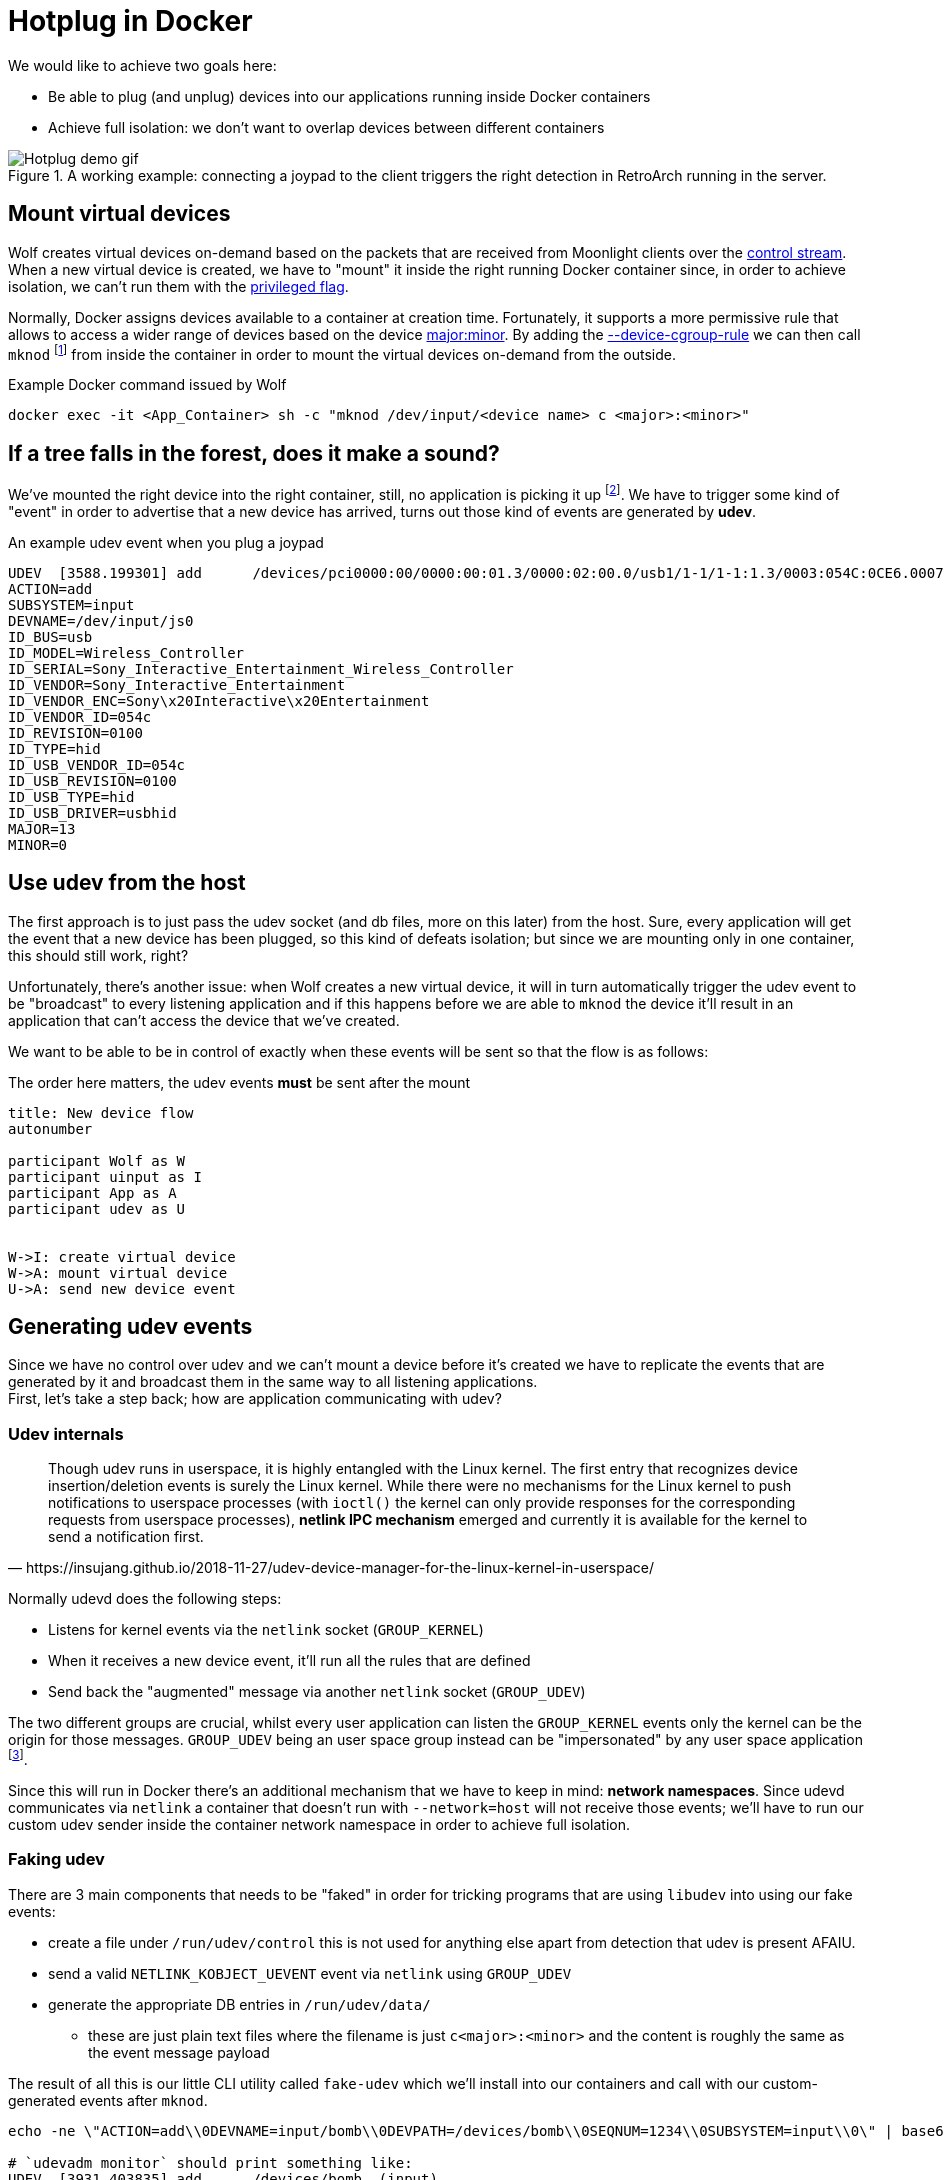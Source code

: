 = Hotplug in Docker

We would like to achieve two goals here:

* Be able to plug (and unplug) devices into our applications running inside Docker containers
* Achieve full isolation: we don't want to overlap devices between different containers

.A working example: connecting a joypad to the client triggers the right detection in RetroArch running in the server.
image::ROOT:hotplug_demo.gif[Hotplug demo gif]


== Mount virtual devices

Wolf creates virtual devices on-demand based on the packets that are received from Moonlight clients over the xref:protocols:control-specs.adoc[control stream]. +
When a new virtual device is created, we have to "mount" it inside the right running Docker container since, in order to achieve isolation, we can't run them with the https://docs.docker.com/engine/reference/commandline/run/#privileged[privileged flag].

Normally, Docker assigns devices available to a container at creation time.
Fortunately, it supports a more permissive rule that allows to access a wider range of devices based on the device https://www.oreilly.com/library/view/linux-device-drivers/0596000081/ch03s02.html[major:minor].
By adding the https://docs.docker.com/engine/reference/commandline/run/#device-cgroup-rule[--device-cgroup-rule] we can then call `mknod` footnote:[This obviously requires also the `MKNOD` capability to be enabled (`--cap-add MKNOD`)] from inside the container in order to mount the virtual devices on-demand from the outside.

.Example Docker command issued by Wolf
[source,bash]
....
docker exec -it <App_Container> sh -c "mknod /dev/input/<device name> c <major>:<minor>"
....

== If a tree falls in the forest, does it make a sound?

We've mounted the right device into the right container, still, no application is picking it up footnote:[Some application might react to the new device if it's using `inotify`, unfortunately, this is not the default behaviour in most apps/games].
We have to trigger some kind of "event" in order to advertise that a new device has arrived, turns out those kind of events are generated by *udev*.

.An example udev event when you plug a joypad
[source]
....
UDEV  [3588.199301] add      /devices/pci0000:00/0000:00:01.3/0000:02:00.0/usb1/1-1/1-1:1.3/0003:054C:0CE6.0007/input/input20/js0 (input)
ACTION=add
SUBSYSTEM=input
DEVNAME=/dev/input/js0
ID_BUS=usb
ID_MODEL=Wireless_Controller
ID_SERIAL=Sony_Interactive_Entertainment_Wireless_Controller
ID_VENDOR=Sony_Interactive_Entertainment
ID_VENDOR_ENC=Sony\x20Interactive\x20Entertainment
ID_VENDOR_ID=054c
ID_REVISION=0100
ID_TYPE=hid
ID_USB_VENDOR_ID=054c
ID_USB_REVISION=0100
ID_USB_TYPE=hid
ID_USB_DRIVER=usbhid
MAJOR=13
MINOR=0
....

== Use udev from the host

The first approach is to just pass the udev socket (and db files, more on this later) from the host.
Sure, every application will get the event that a new device has been plugged, so this kind of defeats isolation; but since we are mounting only in one container, this should still work, right?

Unfortunately, there's another issue: when Wolf creates a new virtual device, it will in turn automatically trigger the udev event to be "broadcast" to every listening application and if this happens before we are able to `mknod` the device it'll result in an application that can't access the device that we've created.

We want to be able to be in control of exactly when these events will be sent so that the flow is as follows:

.The order here matters, the udev events *must* be sent after the mount
[plantuml,format=svg]
....
title: New device flow
autonumber

participant Wolf as W
participant uinput as I
participant App as A
participant udev as U


W->I: create virtual device
W->A: mount virtual device
U->A: send new device event
....

== Generating udev events

Since we have no control over udev and we can't mount a device before it's created we have to replicate the events that are generated by it and broadcast them in the same way to all listening applications. +
First, let's take a step back; how are application communicating with udev?

=== Udev internals

[quote,https://insujang.github.io/2018-11-27/udev-device-manager-for-the-linux-kernel-in-userspace/]
Though udev runs in userspace, it is highly entangled with the Linux kernel.
The first entry that recognizes device insertion/deletion events is surely the Linux kernel.
While there were no mechanisms for the Linux kernel to push notifications to userspace processes (with `ioctl()` the kernel can only provide responses for the corresponding requests from userspace processes), *netlink IPC mechanism* emerged and currently it is available for the kernel to send a notification first.

Normally udevd does the following steps:

* Listens for kernel events via the `netlink` socket (`GROUP_KERNEL`)
* When it receives a new device event, it'll run all the rules that are defined
* Send back the "augmented" message via another `netlink` socket (`GROUP_UDEV`)

The two different groups are crucial, whilst every user application can listen the `GROUP_KERNEL` events only the kernel can be the origin for those messages. `GROUP_UDEV` being an user space group instead can be "impersonated" by any user space application footnote:[Given enough permissions, that's why our fake udev runs as `root`].

Since this will run in Docker there's an additional mechanism that we have to keep in mind: **network namespaces**. Since udevd communicates via `netlink` a container that doesn't run with `--network=host` will not receive those events; we'll have to run our custom udev sender inside the container network namespace in order to achieve full isolation.

=== Faking udev

There are 3 main components that needs to be "faked" in order for tricking programs that are using `libudev` into using our fake events:

* create a file under `/run/udev/control` this is not used for anything else apart from detection that udev is present AFAIU.
* send a valid `NETLINK_KOBJECT_UEVENT` event via `netlink` using `GROUP_UDEV`
* generate the appropriate DB entries in `/run/udev/data/`
 - these are just plain text files where the filename is just `c<major>:<minor>` and the content is roughly the same as the event message payload

The result of all this is our little CLI utility called `fake-udev` which we'll install into our containers and call with our custom-generated events after `mknod`.

[source, bash]
....
echo -ne \"ACTION=add\\0DEVNAME=input/bomb\\0DEVPATH=/devices/bomb\\0SEQNUM=1234\\0SUBSYSTEM=input\\0\" | base64 | sudo fake-udev

# `udevadm monitor` should print something like:
UDEV  [3931.403835] add      /devices/bomb  (input)
....

== Putting it all together

[plantuml,format=svg]
....
title: New device flow
autonumber

participant Wolf as W
participant App as A


W->W: create virtual device
W->A: mount virtual device
W->A: create udev DB entries
W->A: send new device event
....

These steps will finally achieve proper hotplug detection by the applications that are running inside a Docker container without exposing any udev event/file from the host filesystem.

Luckily, reversing the steps is enough to also correctly unplug devices.

== References

First off, a huge thanks goes to https://github.com/JohnCMcDonough[John McDonough] for all the help in figuring most of this stuff out and for leading the way with his prototype https://github.com/JohnCMcDonough/virtual-gamepad[JohnCMcDonough/virtual-gamepad].
